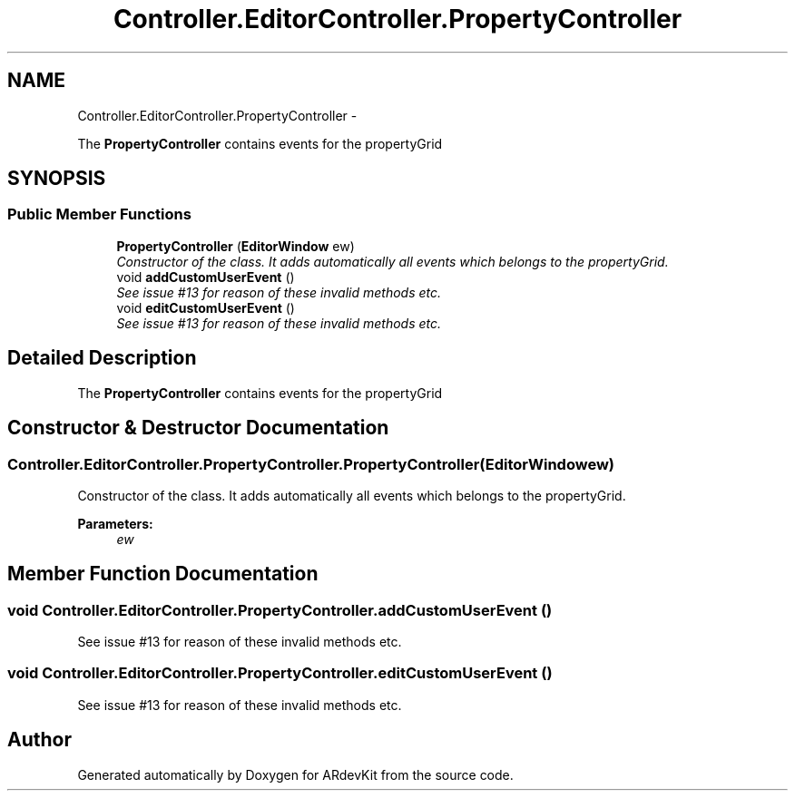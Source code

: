 .TH "Controller.EditorController.PropertyController" 3 "Sat Mar 1 2014" "Version 0.2" "ARdevKit" \" -*- nroff -*-
.ad l
.nh
.SH NAME
Controller.EditorController.PropertyController \- 
.PP
The \fBPropertyController\fP contains events for the propertyGrid  

.SH SYNOPSIS
.br
.PP
.SS "Public Member Functions"

.in +1c
.ti -1c
.RI "\fBPropertyController\fP (\fBEditorWindow\fP ew)"
.br
.RI "\fIConstructor of the class\&. It adds automatically all events which belongs to the propertyGrid\&. \fP"
.ti -1c
.RI "void \fBaddCustomUserEvent\fP ()"
.br
.RI "\fISee issue #13 for reason of these invalid methods etc\&. \fP"
.ti -1c
.RI "void \fBeditCustomUserEvent\fP ()"
.br
.RI "\fISee issue #13 for reason of these invalid methods etc\&. \fP"
.in -1c
.SH "Detailed Description"
.PP 
The \fBPropertyController\fP contains events for the propertyGrid 


.SH "Constructor & Destructor Documentation"
.PP 
.SS "Controller\&.EditorController\&.PropertyController\&.PropertyController (\fBEditorWindow\fPew)"

.PP
Constructor of the class\&. It adds automatically all events which belongs to the propertyGrid\&. 
.PP
\fBParameters:\fP
.RS 4
\fIew\fP 
.RE
.PP

.SH "Member Function Documentation"
.PP 
.SS "void Controller\&.EditorController\&.PropertyController\&.addCustomUserEvent ()"

.PP
See issue #13 for reason of these invalid methods etc\&. 
.SS "void Controller\&.EditorController\&.PropertyController\&.editCustomUserEvent ()"

.PP
See issue #13 for reason of these invalid methods etc\&. 

.SH "Author"
.PP 
Generated automatically by Doxygen for ARdevKit from the source code\&.
